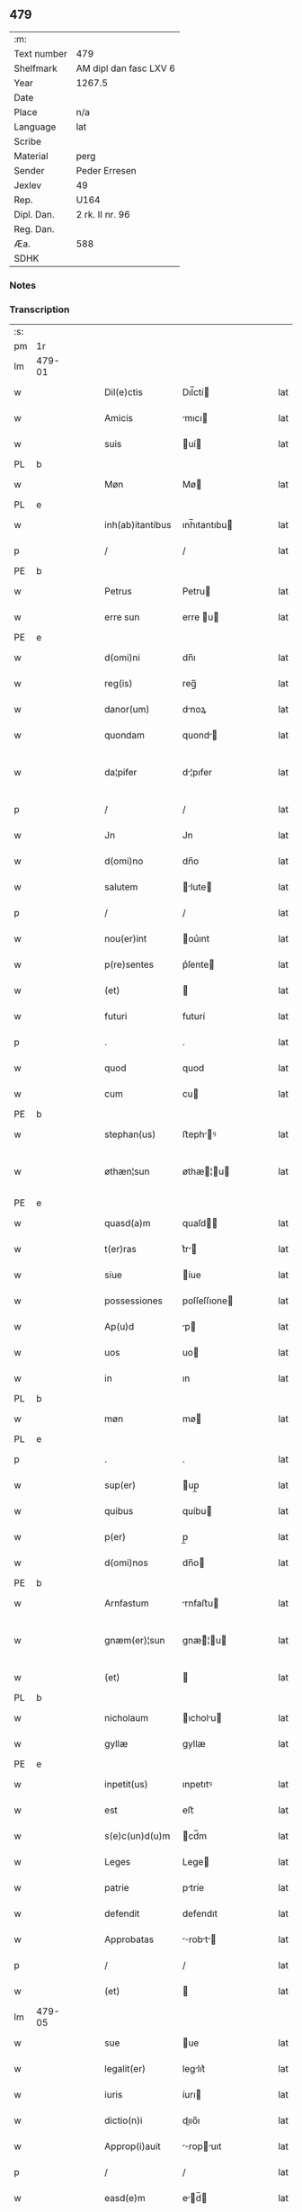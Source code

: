 ** 479
| :m:         |                        |
| Text number | 479                    |
| Shelfmark   | AM dipl dan fasc LXV 6 |
| Year        | 1267.5                 |
| Date        |                        |
| Place       | n/a                    |
| Language    | lat                    |
| Scribe      |                        |
| Material    | perg                   |
| Sender      | Peder Erresen          |
| Jexlev      | 49                     |
| Rep.        | U164                   |
| Dipl. Dan.  | 2 rk. II nr. 96        |
| Reg. Dan.   |                        |
| Æa.         | 588                    |
| SDHK        |                        |

*** Notes


*** Transcription
| :s: |        |   |   |   |   |                  |              |   |   |   |   |     |   |   |   |                |
| pm  | 1r     |   |   |   |   |                  |              |   |   |   |   |     |   |   |   |                |
| lm  | 479-01 |   |   |   |   |                  |              |   |   |   |   |     |   |   |   |                |
| w   |        |   |   |   |   | Dil(e)ctis       | Dıl̅ctí      |   |   |   |   | lat |   |   |   |         479-01 |
| w   |        |   |   |   |   | Amicis           | mıcı       |   |   |   |   | lat |   |   |   |         479-01 |
| w   |        |   |   |   |   | suis             | uí         |   |   |   |   | lat |   |   |   |         479-01 |
| PL  | b      |   |   |   |   |                  |              |   |   |   |   |     |   |   |   |                |
| w   |        |   |   |   |   | Møn              | Mø          |   |   |   |   | lat |   |   |   |         479-01 |
| PL  | e      |   |   |   |   |                  |              |   |   |   |   |     |   |   |   |                |
| w   |        |   |   |   |   | inh(ab)itantibus | ınh̅ıtantıbu |   |   |   |   | lat |   |   |   |         479-01 |
| p   |        |   |   |   |   | /                | /            |   |   |   |   | lat |   |   |   |         479-01 |
| PE  | b      |   |   |   |   |                  |              |   |   |   |   |     |   |   |   |                |
| w   |        |   |   |   |   | Petrus           | Petru       |   |   |   |   | lat |   |   |   |         479-01 |
| w   |        |   |   |   |   | erre sun         | erre u     |   |   |   |   | lat |   |   |   |         479-01 |
| PE  | e      |   |   |   |   |                  |              |   |   |   |   |     |   |   |   |                |
| w   |        |   |   |   |   | d(omi)ni         | dn̅ı          |   |   |   |   | lat |   |   |   |         479-01 |
| w   |        |   |   |   |   | reg(is)          | reg̅          |   |   |   |   | lat |   |   |   |         479-01 |
| w   |        |   |   |   |   | danor(um)        | dnoꝝ        |   |   |   |   | lat |   |   |   |         479-01 |
| w   |        |   |   |   |   | quondam          | quond      |   |   |   |   | lat |   |   |   |         479-01 |
| w   |        |   |   |   |   | da¦pifer         | d¦pıfer     |   |   |   |   | lat |   |   |   |  479-01—479-02 |
| p   |        |   |   |   |   | /                | /            |   |   |   |   | lat |   |   |   |         479-02 |
| w   |        |   |   |   |   | Jn               | Jn           |   |   |   |   | lat |   |   |   |         479-02 |
| w   |        |   |   |   |   | d(omi)no         | dn̅o          |   |   |   |   | lat |   |   |   |         479-02 |
| w   |        |   |   |   |   | salutem          | lute      |   |   |   |   | lat |   |   |   |         479-02 |
| p   |        |   |   |   |   | /                | /            |   |   |   |   | lat |   |   |   |         479-02 |
| w   |        |   |   |   |   | nou(er)int       | ou͛ınt       |   |   |   |   | lat |   |   |   |         479-02 |
| w   |        |   |   |   |   | p(re)sentes      | p͛ſente      |   |   |   |   | lat |   |   |   |         479-02 |
| w   |        |   |   |   |   | (et)             |             |   |   |   |   | lat |   |   |   |         479-02 |
| w   |        |   |   |   |   | futuri           | futurí       |   |   |   |   | lat |   |   |   |         479-02 |
| p   |        |   |   |   |   | .                | .            |   |   |   |   | lat |   |   |   |         479-02 |
| w   |        |   |   |   |   | quod             | quod         |   |   |   |   | lat |   |   |   |         479-02 |
| w   |        |   |   |   |   | cum              | cu          |   |   |   |   | lat |   |   |   |         479-02 |
| PE  | b      |   |   |   |   |                  |              |   |   |   |   |     |   |   |   |                |
| w   |        |   |   |   |   | stephan(us)      | ﬅephꝰ      |   |   |   |   | lat |   |   |   |         479-02 |
| w   |        |   |   |   |   | øthæn¦sun        | øthæ¦u    |   |   |   |   | lat |   |   |   | 479-02--479-03 |
| PE  | e      |   |   |   |   |                  |              |   |   |   |   |     |   |   |   |                |
| w   |        |   |   |   |   | quasd(a)m        | quaſd̅       |   |   |   |   | lat |   |   |   |         479-03 |
| w   |        |   |   |   |   | t(er)ras         | t͛r         |   |   |   |   | lat |   |   |   |         479-03 |
| w   |        |   |   |   |   | siue             | íue         |   |   |   |   | lat |   |   |   |         479-03 |
| w   |        |   |   |   |   | possessiones     | poſſeſſıone |   |   |   |   | lat |   |   |   |         479-03 |
| w   |        |   |   |   |   | Ap(u)d           | p          |   |   |   |   | lat |   |   |   |         479-03 |
| w   |        |   |   |   |   | uos              | uo          |   |   |   |   | lat |   |   |   |         479-03 |
| w   |        |   |   |   |   | in               | ın           |   |   |   |   | lat |   |   |   |         479-03 |
| PL  | b      |   |   |   |   |                  |              |   |   |   |   |     |   |   |   |                |
| w   |        |   |   |   |   | møn              | mø          |   |   |   |   | lat |   |   |   |         479-03 |
| PL  | e      |   |   |   |   |                  |              |   |   |   |   |     |   |   |   |                |
| p   |        |   |   |   |   | .                | .            |   |   |   |   | lat |   |   |   |         479-03 |
| w   |        |   |   |   |   | sup(er)          | up̲          |   |   |   |   | lat |   |   |   |         479-03 |
| w   |        |   |   |   |   | quibus           | quíbu       |   |   |   |   | lat |   |   |   |         479-03 |
| w   |        |   |   |   |   | p(er)            | p̲            |   |   |   |   | lat |   |   |   |         479-03 |
| w   |        |   |   |   |   | d(omi)nos        | dn̅o         |   |   |   |   | lat |   |   |   |         479-03 |
| PE  | b      |   |   |   |   |                  |              |   |   |   |   |     |   |   |   |                |
| w   |        |   |   |   |   | Arnfastum        | rnfaﬅu     |   |   |   |   | lat |   |   |   |         479-03 |
| w   |        |   |   |   |   | gnæm(er)¦sun     | gnæ͛¦u     |   |   |   |   | lat |   |   |   | 479-03--479-04 |
| w   |        |   |   |   |   | (et)             |             |   |   |   |   | lat |   |   |   |         479-04 |
| PL  | b      |   |   |   |   |                  |              |   |   |   |   |     |   |   |   |                |
| w   |        |   |   |   |   | nicholaum        | ıcholu    |   |   |   |   | lat |   |   |   |         479-04 |
| w   |        |   |   |   |   | gyllæ            | gyllæ        |   |   |   |   | lat |   |   |   |         479-04 |
| PE  | e      |   |   |   |   |                  |              |   |   |   |   |     |   |   |   |                |
| w   |        |   |   |   |   | inpetit(us)      | ınpetıtꝰ     |   |   |   |   | lat |   |   |   |         479-04 |
| w   |        |   |   |   |   | est              | eﬅ           |   |   |   |   | lat |   |   |   |         479-04 |
| w   |        |   |   |   |   | s(e)c(un)d(u)m   | cd̅m         |   |   |   |   | lat |   |   |   |         479-04 |
| w   |        |   |   |   |   | Leges            | Lege        |   |   |   |   | lat |   |   |   |         479-04 |
| w   |        |   |   |   |   | patrie           | ptríe       |   |   |   |   | lat |   |   |   |         479-04 |
| w   |        |   |   |   |   | defendit         | defendıt     |   |   |   |   | lat |   |   |   |         479-04 |
| w   |        |   |   |   |   | Approbatas       | robt    |   |   |   |   | lat |   |   |   |         479-04 |
| p   |        |   |   |   |   | /                | /            |   |   |   |   | lat |   |   |   |         479-04 |
| w   |        |   |   |   |   | (et)             |             |   |   |   |   | lat |   |   |   |         479-04 |
| lm  | 479-05 |   |   |   |   |                  |              |   |   |   |   |     |   |   |   |                |
| w   |        |   |   |   |   | sue              | ue          |   |   |   |   | lat |   |   |   |         479-05 |
| w   |        |   |   |   |   | legalit(er)      | leglıt͛      |   |   |   |   | lat |   |   |   |         479-05 |
| w   |        |   |   |   |   | iuris            | íurı        |   |   |   |   | lat |   |   |   |         479-05 |
| w   |        |   |   |   |   | dictio(n)i       | dııo̅ı       |   |   |   |   | lat |   |   |   |         479-05 |
| w   |        |   |   |   |   | Approp(i)auit    | ropuıt   |   |   |   |   | lat |   |   |   |         479-05 |
| p   |        |   |   |   |   | /                | /            |   |   |   |   | lat |   |   |   |         479-05 |
| w   |        |   |   |   |   | easd(e)m         | ed̅        |   |   |   |   | lat |   |   |   |         479-05 |
| w   |        |   |   |   |   | optentas         | optent     |   |   |   |   | lat |   |   |   |         479-05 |
| w   |        |   |   |   |   | (et)             |             |   |   |   |   | lat |   |   |   |         479-05 |
| w   |        |   |   |   |   | habitas          | hbıt      |   |   |   |   | lat |   |   |   |         479-05 |
| w   |        |   |   |   |   | in               | ín           |   |   |   |   | lat |   |   |   |         479-05 |
| w   |        |   |   |   |   | p(re)sencia      | p͛ſencı      |   |   |   |   | lat |   |   |   |         479-05 |
| w   |        |   |   |   |   | n(ost)ra         | nr̅          |   |   |   |   | lat |   |   |   |         479-05 |
| w   |        |   |   |   |   | (et)             |             |   |   |   |   | lat |   |   |   |         479-05 |
| lm  | 479-06 |   |   |   |   |                  |              |   |   |   |   |     |   |   |   |                |
| w   |        |   |   |   |   | multor(um)       | multoꝝ       |   |   |   |   | lat |   |   |   |         479-06 |
| w   |        |   |   |   |   | fide             | fıde         |   |   |   |   | lat |   |   |   |         479-06 |
| w   |        |   |   |   |   | dignor(um)       | dıgnoꝝ       |   |   |   |   | lat |   |   |   |         479-06 |
| w   |        |   |   |   |   | sororibus        | ororıbu    |   |   |   |   | lat |   |   |   |         479-06 |
| w   |        |   |   |   |   | claustri         | cluﬅrí      |   |   |   |   | lat |   |   |   |         479-06 |
| w   |        |   |   |   |   | beate            | bete        |   |   |   |   | lat |   |   |   |         479-06 |
| w   |        |   |   |   |   | clare            | clre        |   |   |   |   | lat |   |   |   |         479-06 |
| w   |        |   |   |   |   | idem             | ıde         |   |   |   |   | lat |   |   |   |         479-06 |
| w   |        |   |   |   |   | stephan(us)      | ﬅephꝰ      |   |   |   |   | lat |   |   |   |         479-06 |
| w   |        |   |   |   |   | scotauit         | ſcotuít     |   |   |   |   | dan |   |   |   |         479-06 |
| w   |        |   |   |   |   | iure             | íure         |   |   |   |   | lat |   |   |   |         479-06 |
| w   |        |   |   |   |   | p(er)petuo       | ̲etuo        |   |   |   |   | lat |   |   |   |         479-06 |
| w   |        |   |   |   |   | pos¦sidendas     | poſ¦ſıdend |   |   |   |   | lat |   |   |   |  479-06—479-07 |
| w   |        |   |   |   |   | (et)             |             |   |   |   |   | lat |   |   |   |         479-07 |
| w   |        |   |   |   |   | Ad               | d           |   |   |   |   | lat |   |   |   |         479-07 |
| w   |        |   |   |   |   | placitum         | placıtu     |   |   |   |   | lat |   |   |   |         479-07 |
| w   |        |   |   |   |   | voluntatis       | ỽolunttí   |   |   |   |   | lat |   |   |   |         479-07 |
| w   |        |   |   |   |   | sue              | ue          |   |   |   |   | lat |   |   |   |         479-07 |
| w   |        |   |   |   |   | ordinandas       | ordınnd   |   |   |   |   | lat |   |   |   |         479-07 |
| w   |        |   |   |   |   | (et)             |             |   |   |   |   | lat |   |   |   |         479-07 |
| w   |        |   |   |   |   | hoc              | hoc          |   |   |   |   | lat |   |   |   |         479-07 |
| w   |        |   |   |   |   | p(re)sentibus    | p͛ſentıbu    |   |   |   |   | lat |   |   |   |         479-07 |
| w   |        |   |   |   |   | p(ro)testam(ur)/ | ꝓteﬅ᷑/      |   |   |   |   | lat |   |   |   |         479-07 |
| p   |        |   |   |   |   | /                | /            |   |   |   |   | lat |   |   |   |         479-07 |
| :e: |        |   |   |   |   |                  |              |   |   |   |   |     |   |   |   |                |
